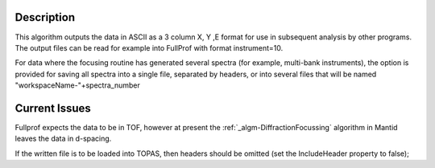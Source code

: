 .. algorithm::

.. summary::

.. alias::

.. properties::

Description
-----------

This algorithm outputs the data in ASCII as a 3 column X, Y ,E format
for use in subsequent analysis by other programs. The output files can
be read for example into FullProf with format instrument=10.

For data where the focusing routine has generated several spectra (for
example, multi-bank instruments), the option is provided for saving all
spectra into a single file, separated by headers, or into several files
that will be named "workspaceName-"+spectra\_number

Current Issues
--------------

Fullprof expects the data to be in TOF, however at present the
:ref:`_algm-DiffractionFocussing` algorithm in Mantid
leaves the data in d-spacing.

If the written file is to be loaded into TOPAS, then headers should be
omitted (set the IncludeHeader property to false);

.. categories::
